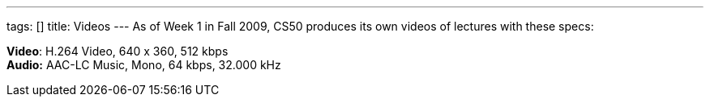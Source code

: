 ---
tags: []
title: Videos
---
As of Week 1 in Fall 2009, CS50 produces its own videos of lectures with
these specs:

*Video*: H.264 Video, 640 x 360, 512 kbps +
*Audio:* AAC-LC Music, Mono, 64 kbps, 32.000 kHz
